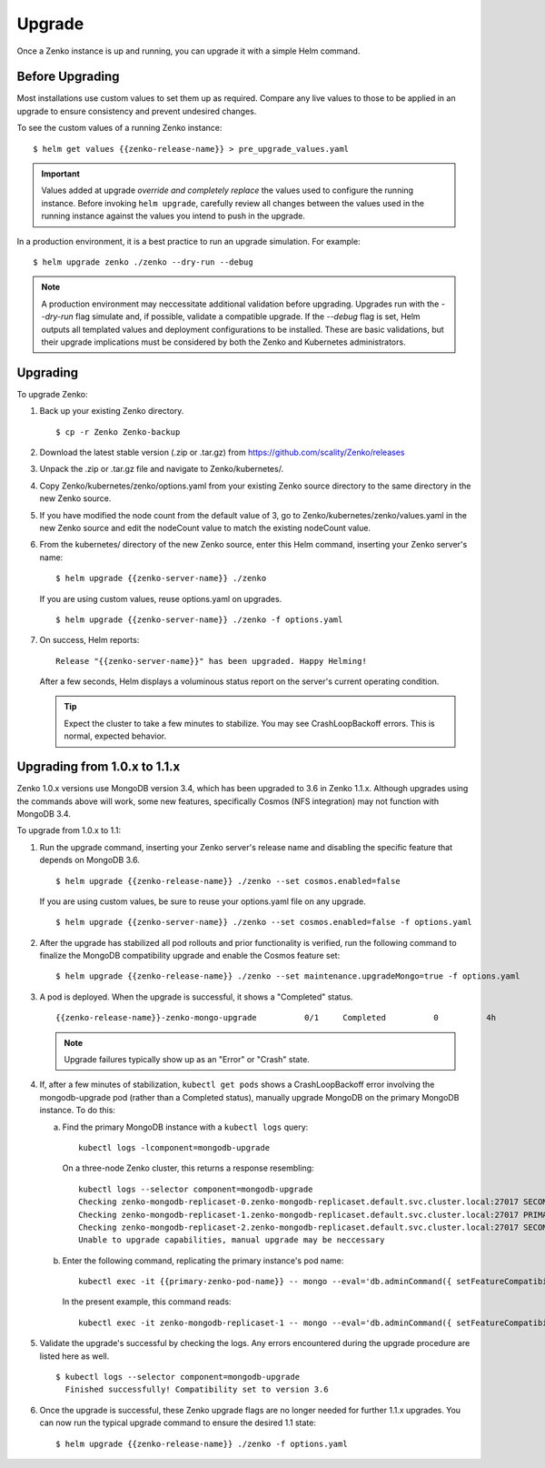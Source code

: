 Upgrade
=======

Once a Zenko instance is up and running, you can upgrade it with a
simple Helm command. 

Before Upgrading 
----------------

Most installations use custom values to set them up as required.
Compare any live values to those to be applied in an
upgrade to ensure consistency and prevent undesired changes.

To see the custom values of a running Zenko instance::

   $ helm get values {{zenko-release-name}} > pre_upgrade_values.yaml

.. important::

   Values added at upgrade *override and completely replace* the values used
   to configure the running instance. Before invoking ``helm upgrade``,
   carefully review all changes between the values used in the running instance
   against the values you intend to push in the upgrade. 

In a production environment, it is a best practice to run an upgrade simulation.
For example:: 
  
   $ helm upgrade zenko ./zenko --dry-run --debug

.. note::

   A production environment may neccessitate additional validation
   before upgrading. Upgrades run with the `--dry-run` flag simulate
   and, if possible, validate a compatible upgrade. If the `--debug`
   flag is set, Helm outputs all templated values and deployment
   configurations to be installed. These are basic validations, but
   their upgrade implications must be considered by both the Zenko and
   Kubernetes administrators.

Upgrading
---------

To upgrade Zenko: 

#. Back up your existing Zenko directory.

   ::

   $ cp -r Zenko Zenko-backup

#. Download the latest stable version (.zip or .tar.gz) from
   https://github.com/scality/Zenko/releases

#. Unpack the .zip or .tar.gz file and navigate to Zenko/kubernetes/. 

#. Copy Zenko/kubernetes/zenko/options.yaml from your existing Zenko
   source directory to the same directory in the new Zenko source.  

#. If you have modified the node count from the default value of 3,
   go to Zenko/kubernetes/zenko/values.yaml in the new Zenko source and
   edit the nodeCount value to match the existing nodeCount value. 

#. From the kubernetes/ directory of the new Zenko source, enter this
   Helm command, inserting your Zenko server's name:

   :: 

      $ helm upgrade {{zenko-server-name}} ./zenko

   If you are using custom values, reuse options.yaml on upgrades.
   ::

      $ helm upgrade {{zenko-server-name}} ./zenko -f options.yaml

#. On success, Helm reports:
   :: 

      Release "{{zenko-server-name}}" has been upgraded. Happy Helming!

   After a few seconds, Helm displays a voluminous status report on the
   server's current operating condition.

   .. tip::

      Expect the cluster to take a few minutes to stabilize. You may see 
      CrashLoopBackoff errors. This is normal, expected behavior.

Upgrading from 1.0.x to 1.1.x
-----------------------------

Zenko 1.0.x versions use MongoDB version 3.4, which has been upgraded to 3.6 in
Zenko 1.1.x. Although upgrades using the commands above will work, some new
features, specifically Cosmos (NFS integration) may not function with MongoDB
3.4.

To upgrade from 1.0.x to 1.1:

#. Run the upgrade command, inserting your Zenko server's release name and
   disabling the specific feature that depends on MongoDB 3.6.
   ::

     $ helm upgrade {{zenko-release-name}} ./zenko --set cosmos.enabled=false

   If you are using custom values, be sure to reuse your options.yaml file on
   any upgrade.
   ::

      $ helm upgrade {{zenko-server-name}} ./zenko --set cosmos.enabled=false -f options.yaml

#. After the upgrade has stabilized all pod rollouts and prior functionality
   is verified, run the following command to finalize the MongoDB compatibility
   upgrade and enable the Cosmos feature set:
   ::

     $ helm upgrade {{zenko-release-name}} ./zenko --set maintenance.upgradeMongo=true -f options.yaml

#. A pod is deployed. When the upgrade is successful, it shows a "Completed"
   status.

   ::

     {{zenko-release-name}}-zenko-mongo-upgrade          0/1     Completed          0          4h

   .. note::

      Upgrade failures typically show up as an "Error" or "Crash" state.

#. If, after a few minutes of stabilization, ``kubectl get pods`` shows a
   CrashLoopBackoff error involving the mongodb-upgrade pod (rather than a
   Completed status), manually upgrade MongoDB on the primary MongoDB
   instance. To do this:

   a. Find the primary MongoDB instance with a ``kubectl logs`` query:

      :: 

         kubectl logs -lcomponent=mongodb-upgrade

      On a three-node Zenko cluster, this returns a response resembling:

      ::

         kubectl logs --selector component=mongodb-upgrade                                                                                                                       
         Checking zenko-mongodb-replicaset-0.zenko-mongodb-replicaset.default.svc.cluster.local:27017 SECONDARY
         Checking zenko-mongodb-replicaset-1.zenko-mongodb-replicaset.default.svc.cluster.local:27017 PRIMARY
         Checking zenko-mongodb-replicaset-2.zenko-mongodb-replicaset.default.svc.cluster.local:27017 SECONDARY
         Unable to upgrade capabilities, manual upgrade may be neccessary

   #. Enter the following command, replicating the primary instance's pod name:

      ::

         kubectl exec -it {{primary-zenko-pod-name}} -- mongo --eval='db.adminCommand({ setFeatureCompatibilityVersion: "3.6" });'

      In the present example, this command reads:

      :: 

         kubectl exec -it zenko-mongodb-replicaset-1 -- mongo --eval='db.adminCommand({ setFeatureCompatibilityVersion: "3.6" });'


#. Validate the upgrade's successful by checking the logs. Any errors
   encountered during the upgrade procedure are listed here as well.

   ::

     $ kubectl logs --selector component=mongodb-upgrade
       Finished successfully! Compatibility set to version 3.6

#. Once the upgrade is successful, these Zenko upgrade flags are no longer
   needed for further 1.1.x upgrades. You can now run the typical upgrade command
   to ensure the desired 1.1 state:
   ::

     $ helm upgrade {{zenko-release-name}} ./zenko -f options.yaml

